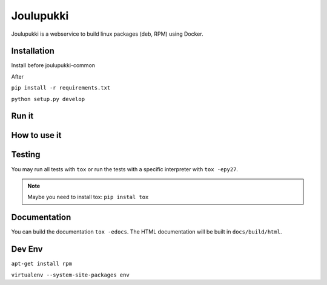 ==========
Joulupukki
==========


Joulupukki is a webservice to build linux packages (deb, RPM) using Docker.




Installation
============


Install before joulupukki-common

After


``pip install -r requirements.txt``

``python setup.py develop``



Run it
======



How to use it
=============




Testing
=======



You may run all tests with ``tox`` or run the tests with a specific interpreter with ``tox -epy27``.

.. note:: Maybe you need to install tox: ``pip instal tox``

Documentation
=============

You can build the documentation ``tox -edocs``. The HTML documentation will be built in ``docs/build/html``.


Dev Env
=======

``apt-get install rpm``

``virtualenv --system-site-packages env``

